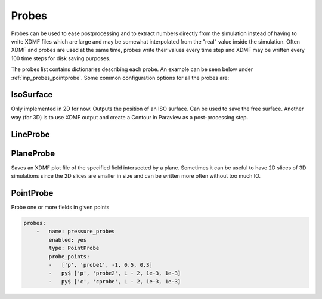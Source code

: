 .. _inp_probes:

Probes
======

Probes can be used to ease postprocessing and to extract numbers directly from
the simulation instead of having to write XDMF files which are large and may
be somewhat interpolated from the "real" value inside the simulation. Often
XDMF and probes are used at the same time, probes write their values every time
step and XDMF may be written every 100 time steps for disk saving purposes.

The probes list contains dictionaries describing each probe. An example can be
seen below under :ref:`inp_probes_pointprobe`. Some common configuration
options for all the probes are:

.. describe:: name

    Name of the probe, often used in the name of the output file

.. describe:: type

    The probe type. One of

    * IsoSurface
    * LineProbe
    * PlaneProbe
    * PointProbe

.. describe:: enabled

    Default on, you can turn of a probe if you want

.. describe:: file_name

    Where to save the data. Normally a default value based on the name is used

.. describe:: write_interval

    How often to write the probe results, default 1, every time step

.. describe:: custom_hook

    When to run the probe. Normally run at the end oe each time step, but you
    can give the name of a hook here instead (typically
    ``MultiPhaseModelUpdated``). Not all probes support this.


IsoSurface
----------

Only implemented in 2D for now. Outputs the position of an ISO surface. Can be
used to save the free surface. Another way (for 3D) is to use XDMF output and
create a Contour in Paraview as a post-processing step.

.. describe:: field

    Name of the field to study, e.g., ``c``

.. describe:: value

    The value of the field at the ISO surface, e.g. ``0.5`` for the free
    surface in a VOF simulation


LineProbe
---------

.. describe:: field

    Name of the field to study, e.g., ``u0``

.. describe:: startpos

    A list of numbers, the coordinates of a point in the domain

.. describe:: endpos

    A list of numbers, the coordinates of a point in the domain

.. describe:: Npoints

    Number of probing points along the line segment from startpos to endpos


PlaneProbe
----------

Saves an XDMF plot file of the specified field intersected by a plane.
Sometimes it can be useful to have 2D slices of 3D simulations since the 2D
slices are smaller in size and can be written more often without too much IO.

.. describe:: field

    Name of the field to study, e.g., ``u0``. You can also give a list,
    ``[u0, u1, u2]``, but the functions in the list must share the same
    function space (most likely DG2 in this case)

.. describe:: plane_point

    A list of numbers, the coordinates of a point on the plane

.. describe:: plane_normal

    A list of numbers, the normal direction of the plane

.. describe:: xlim, ylim, zlim

    Lists of two numbers specifying limits to the extents of the plane. By
    default the plane is as large as the intersection with the 3D mesh allows.


.. _inp_probes_pointprobe:

PointProbe
----------

Probe one or more fields in given points

.. describe:: probe_points

    A list of function names and the coordinates of the points to probe. The
    name of each probe must also be given so that you can figure out which
    value belongs to which point. See example below for the syntax


.. code-block:: yaml

    probes:
        -   name: pressure_probes
            enabled: yes
            type: PointProbe
            probe_points:
            -   ['p', 'probe1', -1, 0.5, 0.3]
            -   py$ ['p', 'probe2', L - 2, 1e-3, 1e-3]
            -   py$ ['c', 'cprobe', L - 2, 1e-3, 1e-3]
